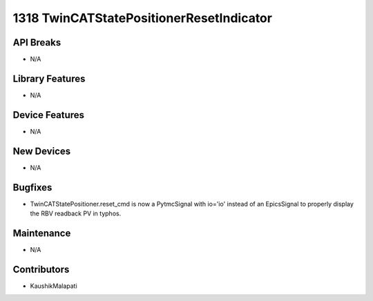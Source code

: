 1318 TwinCATStatePositionerResetIndicator
#################

API Breaks
----------
- N/A

Library Features
----------------
- N/A

Device Features
---------------
- N/A

New Devices
-----------
- N/A

Bugfixes
--------
- TwinCATStatePositioner.reset_cmd is now a PytmcSignal with io='io' instead of an EpicsSignal to properly display the RBV readback PV in typhos.

Maintenance
-----------
- N/A

Contributors
------------
- KaushikMalapati
